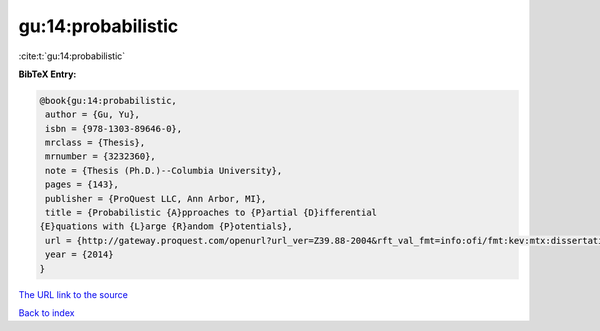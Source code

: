 gu:14:probabilistic
===================

:cite:t:`gu:14:probabilistic`

**BibTeX Entry:**

.. code-block:: bibtex

   @book{gu:14:probabilistic,
    author = {Gu, Yu},
    isbn = {978-1303-89646-0},
    mrclass = {Thesis},
    mrnumber = {3232360},
    note = {Thesis (Ph.D.)--Columbia University},
    pages = {143},
    publisher = {ProQuest LLC, Ann Arbor, MI},
    title = {Probabilistic {A}pproaches to {P}artial {D}ifferential
   {E}quations with {L}arge {R}andom {P}otentials},
    url = {http://gateway.proquest.com/openurl?url_ver=Z39.88-2004&rft_val_fmt=info:ofi/fmt:kev:mtx:dissertation&res_dat=xri:pqm&rft_dat=xri:pqdiss:3619978},
    year = {2014}
   }
`The URL link to the source <ttp://gateway.proquest.com/openurl?url_ver=Z39.88-2004&rft_val_fmt=info:ofi/fmt:kev:mtx:dissertation&res_dat=xri:pqm&rft_dat=xri:pqdiss:3619978}>`_


`Back to index <../By-Cite-Keys.html>`_
